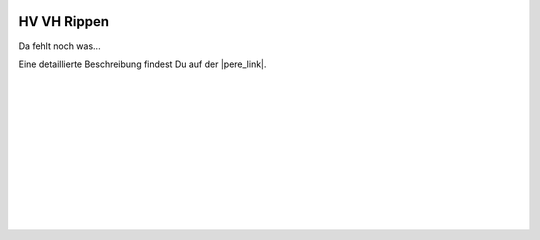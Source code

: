  .. Author: Stefan Feuz; http://www.laboratoridenvol.com

 .. Copyright: General Public License GNU GPL 3.0

************
HV VH Rippen
************

Da fehlt noch was... 

Eine detaillierte Beschreibung findest Du auf der |pere_link|.

 |

 |

 |

 |

 |

 |

 |

 |

 |

 |

.. |pere_link| raw:: html

	<a href="http://laboratoridenvol.com/leparagliding/manual.en.html#6.12" target="_blank">Laboratori d'envol website</a>

